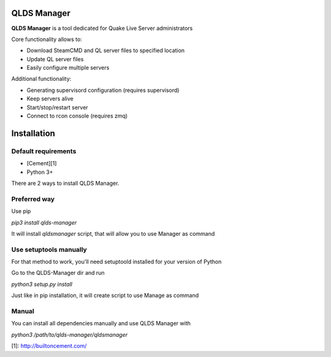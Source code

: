 QLDS Manager
============

**QLDS Manager** is a tool dedicated for Quake Live Server administrators

Core functionality allows to:

* Download SteamCMD and QL server files to specified location
* Update QL server files
* Easily configure multiple servers

Additional functionality:

* Generating supervisord configuration (requires supervisord)
* Keep servers alive
* Start/stop/restart server
* Connect to rcon console (requires zmq)

Installation
============

Default requirements
--------------------

* [Cement][1]
* Python 3+

There are 2 ways to install QLDS Manager.

Preferred way
-------------

Use pip

`pip3 install qlds-manager`

It will install `qldsmanager` script, that will allow you to use Manager as command

Use setuptools manually
-----------------------

For that method to work, you'll need setuptoold installed for your version of Python

Go to the QLDS-Manager dir and run

`python3 setup.py install`

Just like in pip installation, it will create script to use Manage as command

Manual
------

You can install all dependencies manually and use QLDS Manager with

`python3 /path/to/qlds-manager/qldsmanager`

[1]: http://builtoncement.com/

